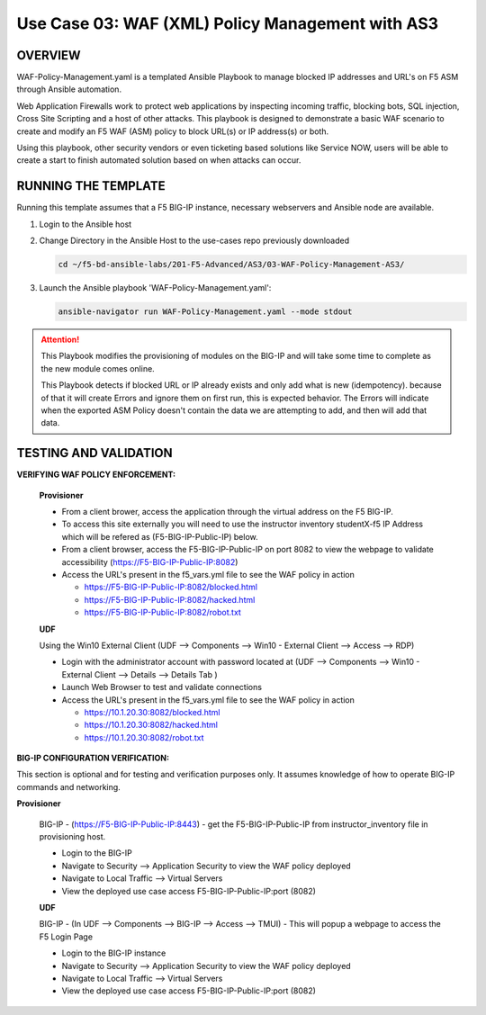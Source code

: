 Use Case 03: WAF (XML) Policy Management with AS3
=================================================

OVERVIEW
--------
WAF-Policy-Management.yaml is a templated Ansible Playbook to manage blocked IP addresses and URL's on F5 ASM through Ansible automation. 

Web Application Firewalls work to protect web applications by inspecting incoming traffic, blocking bots, SQL injection, Cross Site Scripting and a host of other attacks. 
This playbook is designed to demonstrate a basic WAF scenario to create and modify an F5 WAF (ASM) policy to block URL(s) or IP address(s) or both. 

Using this playbook, other security vendors or even ticketing based solutions like Service NOW, users will be able to create a start to finish automated solution based on when attacks can occur.

RUNNING THE TEMPLATE
--------------------
Running this template assumes that a F5 BIG-IP instance, necessary webservers and Ansible node are available.  

1. Login to the Ansible host

2. Change Directory in the Ansible Host to the use-cases repo previously downloaded

   .. code::
   
      cd ~/f5-bd-ansible-labs/201-F5-Advanced/AS3/03-WAF-Policy-Management-AS3/

3. Launch the Ansible playbook 'WAF-Policy-Management.yaml':

   .. code::

      ansible-navigator run WAF-Policy-Management.yaml --mode stdout

.. attention::

   This Playbook modifies the provisioning of modules on the BIG-IP and will
   take some time to complete as the new module comes online.
   
   This Playbook detects if blocked URL or IP already exists and only add what
   is new (idempotency).  because of that it will create Errors and ignore them on first run, 
   this is expected behavior.  The Errors will indicate when the exported ASM Policy doesn't 
   contain the data we are attempting to add, and then will add that data.  

TESTING AND VALIDATION
----------------------

**VERIFYING WAF POLICY ENFORCEMENT:**

  **Provisioner**

  - From a client brower, access the application through the virtual address on
    the F5 BIG-IP.
  - To access this site externally you will need to use the instructor inventory
    studentX-f5 IP Address which will be refered as (F5-BIG-IP-Public-IP) below.
  - From a client browser, access the F5-BIG-IP-Public-IP on port 8082 to view
    the webpage to validate accessibility (https://F5-BIG-IP-Public-IP:8082)
  - Access the URL's present in the f5_vars.yml file to see the WAF policy in
    action 

    - https://F5-BIG-IP-Public-IP:8082/blocked.html
    - https://F5-BIG-IP-Public-IP:8082/hacked.html
    - https://F5-BIG-IP-Public-IP:8082/robot.txt 

  **UDF**

  Using the Win10 External Client (UDF --> Components --> Win10 - External Client --> Access --> RDP)

  - Login with the administrator account with password located at (UDF --> Components --> Win10 - External Client --> Details --> Details Tab )
  - Launch Web Browser to test and validate connections 
  - Access the URL's present in the f5_vars.yml file to see the WAF policy in
    action 

    - https://10.1.20.30:8082/blocked.html
    - https://10.1.20.30:8082/hacked.html
    - https://10.1.20.30:8082/robot.txt 


**BIG-IP CONFIGURATION VERIFICATION:**

This section is optional and for testing and verification purposes only. It
assumes knowledge of how to operate BIG-IP commands and networking.

**Provisioner**

  BIG-IP - (https://F5-BIG-IP-Public-IP:8443) - get the F5-BIG-IP-Public-IP from
  instructor_inventory file in provisioning host.

  - Login to the BIG-IP
  - Navigate to Security --> Application Security to view the WAF policy deployed
  - Navigate to Local Traffic --> Virtual Servers
  - View the deployed use case access F5-BIG-IP-Public-IP:port (8082)

  **UDF**

  BIG-IP - (In UDF --> Components --> BIG-IP --> Access --> TMUI)  - This will popup
  a webpage to access the F5 Login Page

  - Login to the BIG-IP instance
  - Navigate to Security --> Application Security to view the WAF policy deployed
  - Navigate to Local Traffic --> Virtual Servers
  - View the deployed use case access F5-BIG-IP-Public-IP:port (8082)